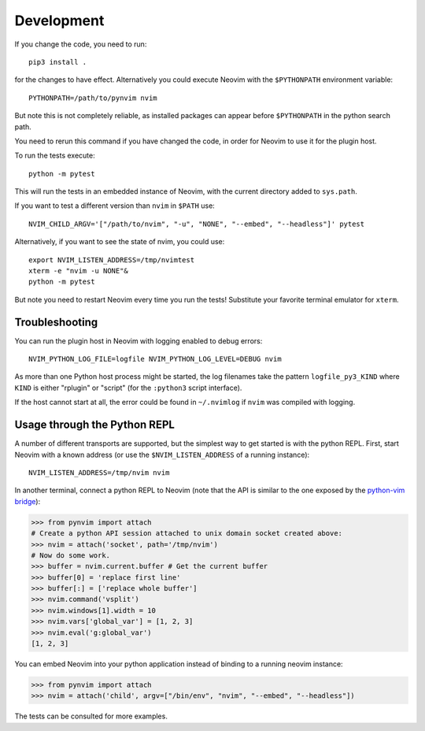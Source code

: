 Development
===========

If you change the code, you need to run::

    pip3 install .

for the changes to have effect.
Alternatively you could execute Neovim with the ``$PYTHONPATH`` environment variable::

    PYTHONPATH=/path/to/pynvim nvim

But note this is not completely reliable,
as installed packages can appear before ``$PYTHONPATH`` in the python search path.

You need to rerun this command if you have changed the code,
in order for Neovim to use it for the plugin host.

To run the tests execute::

    python -m pytest

This will run the tests in an embedded instance of Neovim, with the current
directory added to ``sys.path``.

If you want to test a different version than ``nvim`` in ``$PATH`` use::

    NVIM_CHILD_ARGV='["/path/to/nvim", "-u", "NONE", "--embed", "--headless"]' pytest

Alternatively, if you want to see the state of nvim, you could use::

    export NVIM_LISTEN_ADDRESS=/tmp/nvimtest
    xterm -e "nvim -u NONE"&
    python -m pytest

But note you need to restart Neovim every time you run the tests!
Substitute your favorite terminal emulator for ``xterm``.

Troubleshooting
---------------

You can run the plugin host in Neovim with logging enabled to debug errors::

    NVIM_PYTHON_LOG_FILE=logfile NVIM_PYTHON_LOG_LEVEL=DEBUG nvim

As more than one Python host process might be started,
the log filenames take the pattern ``logfile_py3_KIND``
where ``KIND`` is either "rplugin" or "script" (for the ``:python3`` script
interface).

If the host cannot start at all,
the error could be found in ``~/.nvimlog`` if ``nvim`` was compiled with logging.

Usage through the Python REPL
-----------------------------

A number of different transports are supported,
but the simplest way to get started is with the python REPL.
First, start Neovim with a known address (or use the ``$NVIM_LISTEN_ADDRESS`` of a running instance)::

    NVIM_LISTEN_ADDRESS=/tmp/nvim nvim

In another terminal,
connect a python REPL to Neovim (note that the API is similar to the one exposed by the `python-vim bridge`_):

.. code-block:: python

    >>> from pynvim import attach
    # Create a python API session attached to unix domain socket created above:
    >>> nvim = attach('socket', path='/tmp/nvim')
    # Now do some work. 
    >>> buffer = nvim.current.buffer # Get the current buffer
    >>> buffer[0] = 'replace first line'
    >>> buffer[:] = ['replace whole buffer']
    >>> nvim.command('vsplit')
    >>> nvim.windows[1].width = 10
    >>> nvim.vars['global_var'] = [1, 2, 3]
    >>> nvim.eval('g:global_var')
    [1, 2, 3]

.. _`python-vim bridge`: http://vimdoc.sourceforge.net/htmldoc/if_pyth.html#python-vim

You can embed Neovim into your python application instead of binding to a running neovim instance:

.. code-block:: python

    >>> from pynvim import attach
    >>> nvim = attach('child', argv=["/bin/env", "nvim", "--embed", "--headless"])

The tests can be consulted for more examples.
